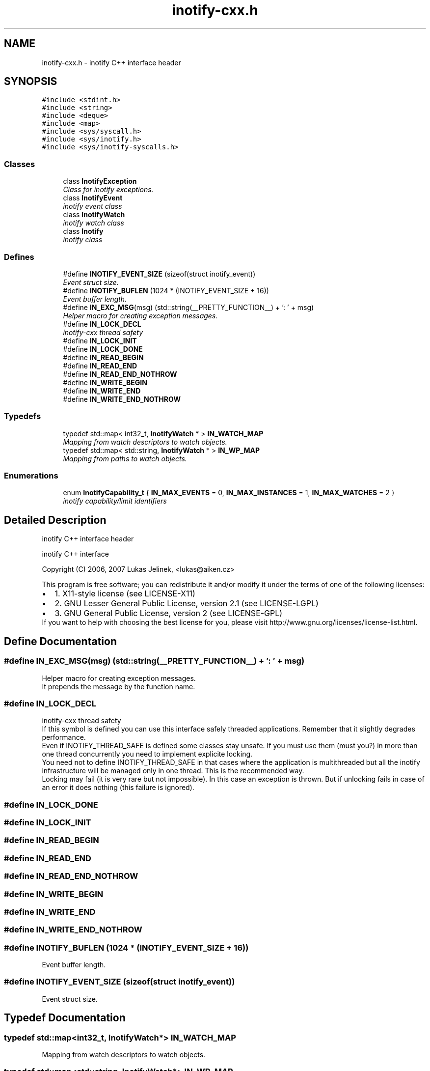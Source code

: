 .TH "inotify-cxx.h" 3 "18 Apr 2007" "Version 0.7.2" "inotify-cxx" \" -*- nroff -*-
.ad l
.nh
.SH NAME
inotify-cxx.h \- inotify C++ interface header 
.SH SYNOPSIS
.br
.PP
\fC#include <stdint.h>\fP
.br
\fC#include <string>\fP
.br
\fC#include <deque>\fP
.br
\fC#include <map>\fP
.br
\fC#include <sys/syscall.h>\fP
.br
\fC#include <sys/inotify.h>\fP
.br
\fC#include <sys/inotify-syscalls.h>\fP
.br

.SS "Classes"

.in +1c
.ti -1c
.RI "class \fBInotifyException\fP"
.br
.RI "\fIClass for inotify exceptions. \fP"
.ti -1c
.RI "class \fBInotifyEvent\fP"
.br
.RI "\fIinotify event class \fP"
.ti -1c
.RI "class \fBInotifyWatch\fP"
.br
.RI "\fIinotify watch class \fP"
.ti -1c
.RI "class \fBInotify\fP"
.br
.RI "\fIinotify class \fP"
.in -1c
.SS "Defines"

.in +1c
.ti -1c
.RI "#define \fBINOTIFY_EVENT_SIZE\fP   (sizeof(struct inotify_event))"
.br
.RI "\fIEvent struct size. \fP"
.ti -1c
.RI "#define \fBINOTIFY_BUFLEN\fP   (1024 * (INOTIFY_EVENT_SIZE + 16))"
.br
.RI "\fIEvent buffer length. \fP"
.ti -1c
.RI "#define \fBIN_EXC_MSG\fP(msg)   (std::string(__PRETTY_FUNCTION__) + ': ' + msg)"
.br
.RI "\fIHelper macro for creating exception messages. \fP"
.ti -1c
.RI "#define \fBIN_LOCK_DECL\fP"
.br
.RI "\fIinotify-cxx thread safety \fP"
.ti -1c
.RI "#define \fBIN_LOCK_INIT\fP"
.br
.ti -1c
.RI "#define \fBIN_LOCK_DONE\fP"
.br
.ti -1c
.RI "#define \fBIN_READ_BEGIN\fP"
.br
.ti -1c
.RI "#define \fBIN_READ_END\fP"
.br
.ti -1c
.RI "#define \fBIN_READ_END_NOTHROW\fP"
.br
.ti -1c
.RI "#define \fBIN_WRITE_BEGIN\fP"
.br
.ti -1c
.RI "#define \fBIN_WRITE_END\fP"
.br
.ti -1c
.RI "#define \fBIN_WRITE_END_NOTHROW\fP"
.br
.in -1c
.SS "Typedefs"

.in +1c
.ti -1c
.RI "typedef std::map< int32_t, \fBInotifyWatch\fP * > \fBIN_WATCH_MAP\fP"
.br
.RI "\fIMapping from watch descriptors to watch objects. \fP"
.ti -1c
.RI "typedef std::map< std::string, \fBInotifyWatch\fP * > \fBIN_WP_MAP\fP"
.br
.RI "\fIMapping from paths to watch objects. \fP"
.in -1c
.SS "Enumerations"

.in +1c
.ti -1c
.RI "enum \fBInotifyCapability_t\fP { \fBIN_MAX_EVENTS\fP =  0, \fBIN_MAX_INSTANCES\fP =  1, \fBIN_MAX_WATCHES\fP =  2 }"
.br
.RI "\fIinotify capability/limit identifiers \fP"
.in -1c
.SH "Detailed Description"
.PP 
inotify C++ interface header 

inotify C++ interface
.PP
Copyright (C) 2006, 2007 Lukas Jelinek, <lukas@aiken.cz>
.PP
This program is free software; you can redistribute it and/or modify it under the terms of one of the following licenses:
.PP
.PD 0
.IP "\(bu" 2
1. X11-style license (see LICENSE-X11) 
.IP "\(bu" 2
2. GNU Lesser General Public License, version 2.1 (see LICENSE-LGPL) 
.IP "\(bu" 2
3. GNU General Public License, version 2 (see LICENSE-GPL)
.PP
If you want to help with choosing the best license for you, please visit http://www.gnu.org/licenses/license-list.html. 
.SH "Define Documentation"
.PP 
.SS "#define IN_EXC_MSG(msg)   (std::string(__PRETTY_FUNCTION__) + ': ' + msg)"
.PP
Helper macro for creating exception messages. 
.PP
It prepends the message by the function name. 
.SS "#define IN_LOCK_DECL"
.PP
inotify-cxx thread safety 
.PP
If this symbol is defined you can use this interface safely threaded applications. Remember that it slightly degrades performance.
.PP
Even if INOTIFY_THREAD_SAFE is defined some classes stay unsafe. If you must use them (must you?) in more than one thread concurrently you need to implement explicite locking.
.PP
You need not to define INOTIFY_THREAD_SAFE in that cases where the application is multithreaded but all the inotify infrastructure will be managed only in one thread. This is the recommended way.
.PP
Locking may fail (it is very rare but not impossible). In this case an exception is thrown. But if unlocking fails in case of an error it does nothing (this failure is ignored). 
.SS "#define IN_LOCK_DONE"
.PP
.SS "#define IN_LOCK_INIT"
.PP
.SS "#define IN_READ_BEGIN"
.PP
.SS "#define IN_READ_END"
.PP
.SS "#define IN_READ_END_NOTHROW"
.PP
.SS "#define IN_WRITE_BEGIN"
.PP
.SS "#define IN_WRITE_END"
.PP
.SS "#define IN_WRITE_END_NOTHROW"
.PP
.SS "#define INOTIFY_BUFLEN   (1024 * (INOTIFY_EVENT_SIZE + 16))"
.PP
Event buffer length. 
.PP
.SS "#define INOTIFY_EVENT_SIZE   (sizeof(struct inotify_event))"
.PP
Event struct size. 
.PP
.SH "Typedef Documentation"
.PP 
.SS "typedef std::map<int32_t, \fBInotifyWatch\fP*> \fBIN_WATCH_MAP\fP"
.PP
Mapping from watch descriptors to watch objects. 
.PP
.SS "typedef std::map<std::string, \fBInotifyWatch\fP*> \fBIN_WP_MAP\fP"
.PP
Mapping from paths to watch objects. 
.PP
.SH "Enumeration Type Documentation"
.PP 
.SS "enum \fBInotifyCapability_t\fP"
.PP
inotify capability/limit identifiers 
.PP
\fBEnumerator: \fP
.in +1c
.TP
\fB\fIIN_MAX_EVENTS \fP\fP
max. events in the kernel queue 
.TP
\fB\fIIN_MAX_INSTANCES \fP\fP
max. inotify file descriptors per process 
.TP
\fB\fIIN_MAX_WATCHES \fP\fP
max. watches per file descriptor 
.SH "Author"
.PP 
Generated automatically by Doxygen for inotify-cxx from the source code.
